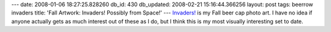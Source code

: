 ---
date: 2008-01-06 18:27:25.828260
db_id: 430
db_updated: 2008-02-21 15:16:44.366256
layout: post
tags: beerrow invaders
title: 'Fall Artwork: Invaders! Possibly from Space!'
---
`Invaders!`_ is my Fall beer cap photo art.  I have no idea if anyone actually gets as much interest out of these as I do, but I think this is my most visually interesting set to date.

.. _Invaders!: http://www.flickr.com/photos/worldmaker/tags/invaders/